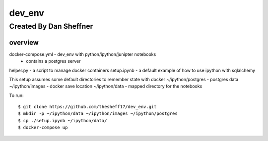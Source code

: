 dev_env
=======

Created By Dan Sheffner
-----------------------


overview
~~~~~~~~~~~~~

docker-compose.yml - dev_env with python/ipython/junipter notebooks
                   - contains a postgres server
helper.py          - a script to manage docker containers
setup.ipynb        - a default example of how to use ipython with sqlalchemy


This setup assumes some default directories to remember state with docker
~/ipython/postgres - postgres data
~/ipython/images   - docker save location
~/ipython/data     - mapped directory for the notebooks

To run:
::
    $ git clone https://github.com/thesheff17/dev_env.git
    $ mkdir -p ~/ipython/data ~/ipython/images ~/ipython/postgres
    $ cp ./setup.ipynb ~/ipython/data/
    $ docker-compose up

